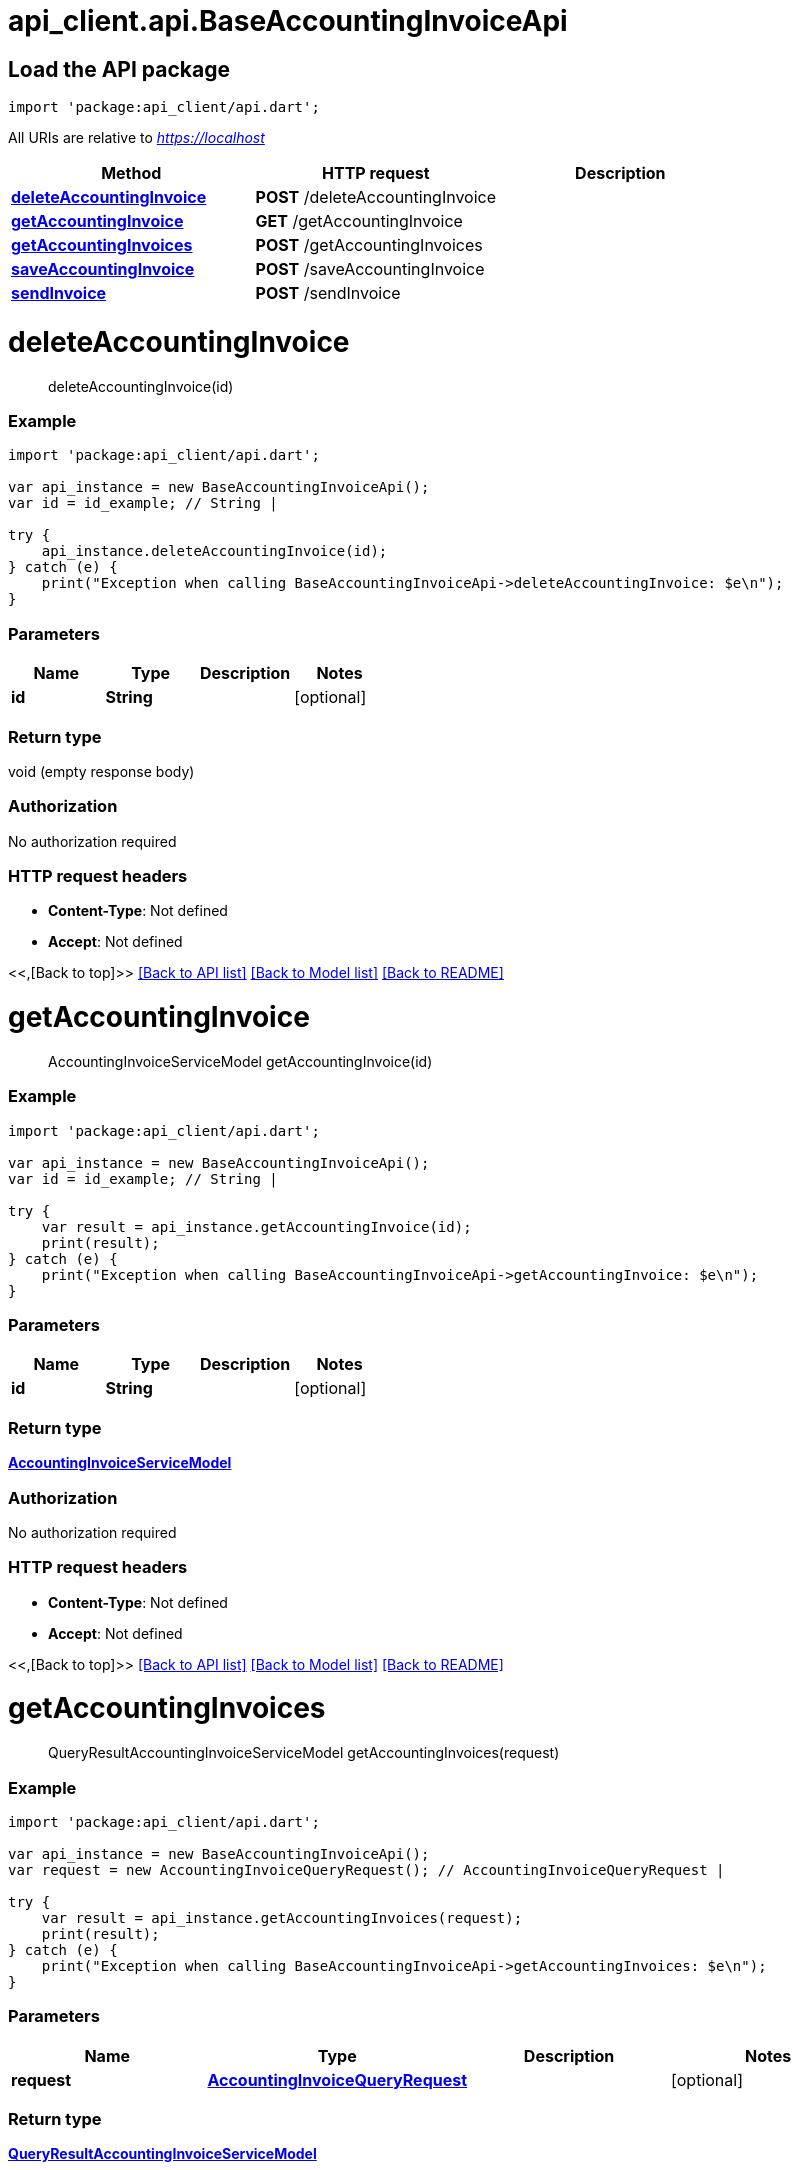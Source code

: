 = api_client.api.BaseAccountingInvoiceApi
:doctype: book

== Load the API package

[source,dart]
----
import 'package:api_client/api.dart';
----

All URIs are relative to _https://localhost_

|===
| Method | HTTP request | Description

| link:BaseAccountingInvoiceApi.md#deleteAccountingInvoice[*deleteAccountingInvoice*]
| *POST* /deleteAccountingInvoice
|

| link:BaseAccountingInvoiceApi.md#getAccountingInvoice[*getAccountingInvoice*]
| *GET* /getAccountingInvoice
|

| link:BaseAccountingInvoiceApi.md#getAccountingInvoices[*getAccountingInvoices*]
| *POST* /getAccountingInvoices
|

| link:BaseAccountingInvoiceApi.md#saveAccountingInvoice[*saveAccountingInvoice*]
| *POST* /saveAccountingInvoice
|

| link:BaseAccountingInvoiceApi.md#sendInvoice[*sendInvoice*]
| *POST* /sendInvoice
|
|===

= *deleteAccountingInvoice*

____
deleteAccountingInvoice(id)
____

[discrete]
=== Example

[source,dart]
----
import 'package:api_client/api.dart';

var api_instance = new BaseAccountingInvoiceApi();
var id = id_example; // String |

try {
    api_instance.deleteAccountingInvoice(id);
} catch (e) {
    print("Exception when calling BaseAccountingInvoiceApi->deleteAccountingInvoice: $e\n");
}
----

[discrete]
=== Parameters

|===
| Name | Type | Description | Notes

| *id*
| *String*
|
| [optional]
|===

[discrete]
=== Return type

void (empty response body)

[discrete]
=== Authorization

No authorization required

[discrete]
=== HTTP request headers

* *Content-Type*: Not defined
* *Accept*: Not defined

<<,[Back to top]>> link:../README.md#documentation-for-api-endpoints[[Back to API list\]] link:../README.md#documentation-for-models[[Back to Model list\]] xref:../README.adoc[[Back to README\]]

= *getAccountingInvoice*

____
AccountingInvoiceServiceModel getAccountingInvoice(id)
____

[discrete]
=== Example

[source,dart]
----
import 'package:api_client/api.dart';

var api_instance = new BaseAccountingInvoiceApi();
var id = id_example; // String |

try {
    var result = api_instance.getAccountingInvoice(id);
    print(result);
} catch (e) {
    print("Exception when calling BaseAccountingInvoiceApi->getAccountingInvoice: $e\n");
}
----

[discrete]
=== Parameters

|===
| Name | Type | Description | Notes

| *id*
| *String*
|
| [optional]
|===

[discrete]
=== Return type

xref:AccountingInvoiceServiceModel.adoc[*AccountingInvoiceServiceModel*]

[discrete]
=== Authorization

No authorization required

[discrete]
=== HTTP request headers

* *Content-Type*: Not defined
* *Accept*: Not defined

<<,[Back to top]>> link:../README.md#documentation-for-api-endpoints[[Back to API list\]] link:../README.md#documentation-for-models[[Back to Model list\]] xref:../README.adoc[[Back to README\]]

= *getAccountingInvoices*

____
QueryResultAccountingInvoiceServiceModel getAccountingInvoices(request)
____

[discrete]
=== Example

[source,dart]
----
import 'package:api_client/api.dart';

var api_instance = new BaseAccountingInvoiceApi();
var request = new AccountingInvoiceQueryRequest(); // AccountingInvoiceQueryRequest |

try {
    var result = api_instance.getAccountingInvoices(request);
    print(result);
} catch (e) {
    print("Exception when calling BaseAccountingInvoiceApi->getAccountingInvoices: $e\n");
}
----

[discrete]
=== Parameters

|===
| Name | Type | Description | Notes

| *request*
| xref:AccountingInvoiceQueryRequest.adoc[*AccountingInvoiceQueryRequest*]
|
| [optional]
|===

[discrete]
=== Return type

xref:QueryResultAccountingInvoiceServiceModel.adoc[*QueryResultAccountingInvoiceServiceModel*]

[discrete]
=== Authorization

No authorization required

[discrete]
=== HTTP request headers

* *Content-Type*: application/json-patch+json, application/json, text/json, application/_*+json
* *Accept*: Not defined

<<,[Back to top]>> link:../README.md#documentation-for-api-endpoints[[Back to API list\]] link:../README.md#documentation-for-models[[Back to Model list\]] xref:../README.adoc[[Back to README\]]

= *saveAccountingInvoice*

____
AccountingInvoiceServiceModel saveAccountingInvoice(model)
____

[discrete]
=== Example

[source,dart]
----
import 'package:api_client/api.dart';

var api_instance = new BaseAccountingInvoiceApi();
var model = new AccountingInvoiceServiceModel(); // AccountingInvoiceServiceModel |

try {
    var result = api_instance.saveAccountingInvoice(model);
    print(result);
} catch (e) {
    print("Exception when calling BaseAccountingInvoiceApi->saveAccountingInvoice: $e\n");
}
----

[discrete]
=== Parameters

|===
| Name | Type | Description | Notes

| *model*
| xref:AccountingInvoiceServiceModel.adoc[*AccountingInvoiceServiceModel*]
|
| [optional]
|===

[discrete]
=== Return type

xref:AccountingInvoiceServiceModel.adoc[*AccountingInvoiceServiceModel*]

[discrete]
=== Authorization

No authorization required

[discrete]
=== HTTP request headers

* *Content-Type*: application/json-patch+json, application/json, text/json, application/_*+json
* *Accept*: Not defined

<<,[Back to top]>> link:../README.md#documentation-for-api-endpoints[[Back to API list\]] link:../README.md#documentation-for-models[[Back to Model list\]] xref:../README.adoc[[Back to README\]]

= *sendInvoice*

____
AccountingInvoiceServiceModel sendInvoice(request)
____

[discrete]
=== Example

[source,dart]
----
import 'package:api_client/api.dart';

var api_instance = new BaseAccountingInvoiceApi();
var request = new SendInvoiceRequest(); // SendInvoiceRequest |

try {
    var result = api_instance.sendInvoice(request);
    print(result);
} catch (e) {
    print("Exception when calling BaseAccountingInvoiceApi->sendInvoice: $e\n");
}
----

[discrete]
=== Parameters

|===
| Name | Type | Description | Notes

| *request*
| xref:SendInvoiceRequest.adoc[*SendInvoiceRequest*]
|
| [optional]
|===

[discrete]
=== Return type

xref:AccountingInvoiceServiceModel.adoc[*AccountingInvoiceServiceModel*]

[discrete]
=== Authorization

No authorization required

[discrete]
=== HTTP request headers

* *Content-Type*: application/json-patch+json, application/json, text/json, application/_*+json
* *Accept*: Not defined

<<,[Back to top]>> link:../README.md#documentation-for-api-endpoints[[Back to API list\]] link:../README.md#documentation-for-models[[Back to Model list\]] xref:../README.adoc[[Back to README\]]
